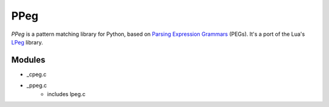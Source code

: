 ====
PPeg
====

*PPeg* is a pattern matching library for Python, based on
`Parsing Expression Grammars`_ (PEGs).
It's a port of the Lua's `LPeg`_ library.

.. _Parsing Expression Grammars: https://en.wikipedia.org/wiki/Parsing_expression_grammar
.. _LPeg: http://www.inf.puc-rio.br/~roberto/lpeg/

Modules
=======

- _cpeg.c
- _ppeg.c
    - includes lpeg.c
